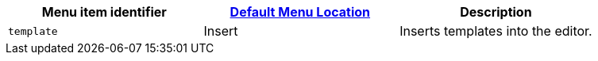 |===
| Menu item identifier | link:{baseurl}/configure/editor-appearance/#examplethetinymcedefaultmenuitems[Default Menu Location] | Description

| `template`
| Insert
| Inserts templates into the editor.
|===
